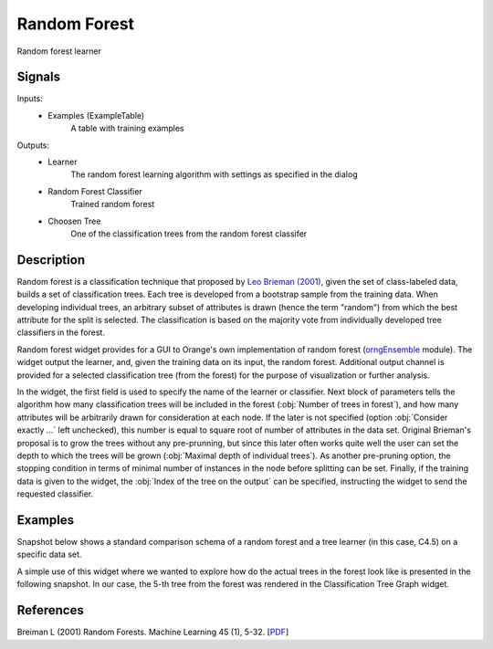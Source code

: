 .. _Random Forest:

Random Forest
=============

.. image:: ../icons/RandomForest.png

Random forest learner

Signals
-------

Inputs:
   - Examples (ExampleTable)
      A table with training examples


Outputs:
   - Learner
      The random forest learning algorithm with settings as specified in the dialog
   - Random Forest Classifier
      Trained random forest
   - Choosen Tree
      One of the classification trees from the random forest classifer


Description
-----------

Random forest is a classification technique that proposed by `Leo Brieman (2001) <#Breiman2001>`_, given the set of class-labeled data, builds a set of classification trees. Each tree is developed from a bootstrap sample from the training data. When developing individual trees, an arbitrary subset of attributes is drawn (hence the term "random") from which the best attribute for the split is selected. The classification is based on the majority vote from individually developed tree classifiers in the forest.

Random forest widget provides for a GUI to Orange's own implementation of random forest (`orngEnsemble </doc/modules/orngEnsemble.htm>`_ module). The widget output the learner, and, given the training data on its input, the random forest. Additional output channel is provided for a selected classification tree (from the forest) for the purpose of visualization or further analysis.

.. image:: images/RandomForest.png

In the widget, the first field is used to specify the name of the learner or classifier. Next block of parameters tells the algorithm how many classification trees will be included in the forest (:obj:`Number of trees in forest`), and how many attributes will be arbitrarily drawn for consideration at each node. If the later is not specified (option :obj:`Consider exactly ...` left unchecked), this number is equal to square root of number of attributes in the data set. Original Brieman's proposal is to grow the trees without any pre-prunning, but since this later often works quite well the user can set the depth to which the trees will be grown (:obj:`Maximal depth of individual trees`). As another pre-pruning option, the stopping condition in terms of minimal number of instances in the node before splitting can be set. Finally, if the training data is given to the widget, the :obj:`Index of the tree on the output` can be specified, instructing the widget to send the requested classifier.

Examples
--------

Snapshot below shows a standard comparison schema of a random forest and a tree learner (in this case, C4.5) on a specific data set.

.. image:: images/RandomForest-Test.png
   :alt: Random forest evaluation

A simple use of this widget where we wanted to explore how do the actual trees in the forest look like is presented in the following snapshot. In our case, the 5-th tree from the forest was rendered in the Classification Tree Graph widget.

.. image:: images/RandomForest-TreeGraph.png
   :alt: Visualization of a tree from random forest

References
----------

Breiman L (2001) Random Forests. Machine Learning 45 (1), 5-32. [`PDF <http://www.springerlink.com/content/u0p06167n6173512/fulltext.pdf>`_]
